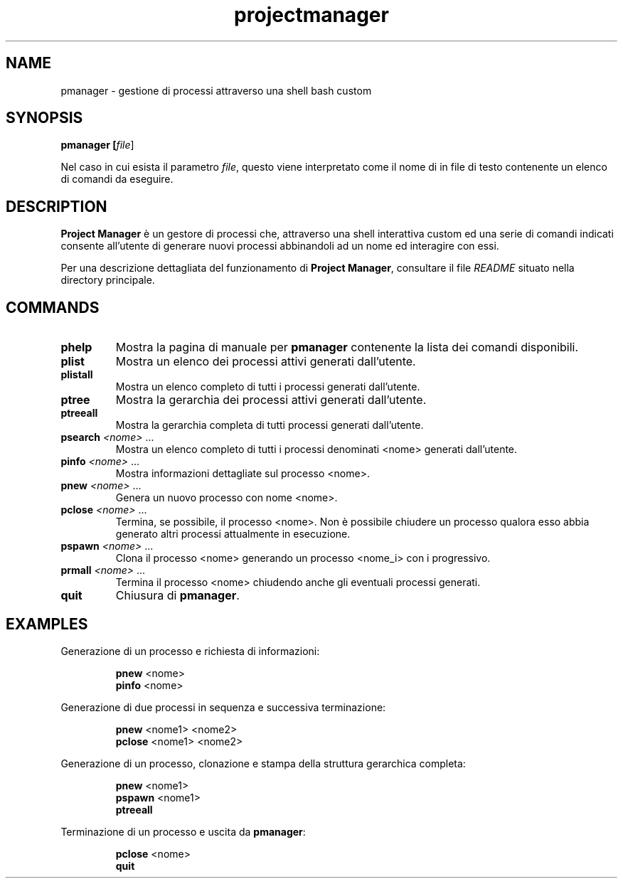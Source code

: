 .TH projectmanager 1 "SysOp Lab '16/'17" "180071-181842-183864" "Help Page"
.SH NAME
pmanager \- gestione di processi attraverso una shell bash custom

.SH SYNOPSIS
.B pmanager [\fIfile\fR]

Nel caso in cui esista il parametro \fIfile\fR, questo viene interpretato come il nome
di in file di testo contenente un elenco di comandi da eseguire.

.SH DESCRIPTION
\fBProject Manager\fR è un gestore di processi che, attraverso una shell interattiva
custom ed una serie di comandi indicati consente all'utente di generare nuovi
processi abbinandoli ad un nome ed interagire con essi.

Per una descrizione dettagliata del funzionamento di
\fBProject Manager\fR,
consultare il file
\fIREADME\fR
situato nella directory principale.


.SH COMMANDS
.TP
\fBphelp\fR
Mostra la pagina di manuale per \fBpmanager\fR contenente la lista dei comandi
disponibili.
.TP
\fBplist\fR
Mostra un elenco dei processi attivi generati dall'utente.
.TP
\fBplistall\fR
Mostra un elenco completo di tutti i processi generati dall'utente.
.TP
\fBptree\fR
Mostra la gerarchia dei processi attivi generati dall'utente.
.TP
\fBptreeall\fR
Mostra la gerarchia completa di tutti processi generati dall'utente.
.TP
\fBpsearch \fI<nome>\fR ...\fR
Mostra un elenco completo di tutti i processi denominati <nome> generati dall'utente.
.TP
\fBpinfo \fI<nome>\fR ...\fR
Mostra informazioni dettagliate sul processo <nome>.
.TP
\fBpnew \fI<nome>\fR ...\fR
Genera un nuovo processo con nome <nome>.
.TP
\fBpclose \fI<nome>\fR ...\fR
Termina, se possibile, il processo <nome>. Non è possibile chiudere un processo
qualora esso abbia generato altri processi attualmente in esecuzione.
.TP
\fBpspawn \fI<nome>\fR ...\fR
Clona il processo <nome> generando un processo <nome_i> con i progressivo.
.TP
\fBprmall \fI<nome>\fR ...\fR
Termina il processo <nome> chiudendo anche gli eventuali processi generati.
.TP
\fBquit\fR
Chiusura di \fBpmanager\fR.

.SH EXAMPLES
Generazione di un processo e richiesta di informazioni:
.PP
.nf
.RS

\fBpnew\fR <nome>
\fBpinfo\fR <nome>

.RE
.fi
.PP

Generazione di due processi in sequenza e successiva terminazione:
.PP
.nf
.RS

\fBpnew\fR <nome1> <nome2>
\fBpclose\fR <nome1> <nome2>

.RE
.fi
.PP

Generazione di un processo, clonazione e stampa della struttura gerarchica completa:
.PP
.nf
.RS

\fBpnew\fR <nome1>
\fBpspawn\fR <nome1>
\fBptreeall\fR
.RE
.fi
.PP

Terminazione di un processo e uscita da \fBpmanager\fR:

.PP
.nf
.RS

\fBpclose\fR <nome>
\fBquit\fR

.RE
.fi
.PP
